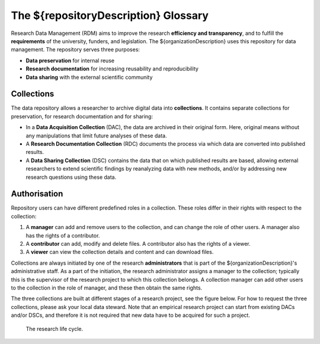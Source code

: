 .. _glossary:

The ${repositoryDescription} Glossary
==========================================

Research Data Management (RDM) aims to improve the research **efficiency and transparency**, and to fulfill the **requirements** of the university, funders, and legislation. The ${organizationDescription} uses this repository for data management. The repository serves three purposes:

* **Data preservation** for internal reuse
* **Research documentation** for increasing reusability and reproducibility
* **Data sharing** with the external scientific community

Collections
-----------
The data repository allows a researcher to archive digital data into **collections**. It contains separate collections for preservation, for research documentation and for sharing:

* In a **Data Acquisition Collection** (DAC), the data are archived in their original form. Here, original means without any manipulations that limit future analyses of these data.
* A **Research Documentation Collection** (RDC) documents the process via which data are converted into published results.
* A **Data Sharing Collection** (DSC) contains the data that on which published results are based, allowing external researchers to extend scientific findings by reanalyzing data with new methods, and/or by addressing new research questions using these data.

Authorisation
-------------
Repository users can have different predefined roles in a collection. These roles differ in their rights with respect to the collection:

#. A **manager** can add and remove users to the collection, and can change the role of other users. A manager also has the rights of a contributor.
#. A **contributor** can add, modify and delete files. A contributor also has the rights of a viewer.
#. A **viewer** can view the collection details and content and can download files.

Collections are always initiated by one of the research **administrators** that is part of the ${organizationDescription}'s administrative staff. As a part of the initiation, the research administrator assigns a manager to the collection; typically this is the supervisor of the research project to which this collection belongs. A collection manager can add other users to the collection in the role of manager, and these then obtain the same rights.

The three collections are built at different stages of a research project, see the figure below. For how to request the three collections, please ask your local data steward. Note that an empirical research project can start from existing DACs and/or DSCs, and therefore it is not required that new data have to be acquired for such a project.

.. figure:: images/research_circle.png
   :scale: 100%

   The research life cycle.
